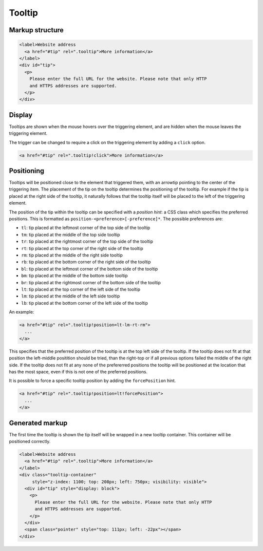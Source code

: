Tooltip
=======

Markup structure
----------------

.. code-block:: html

   <label>Website address
     <a href="#tip" rel=".tooltip">More information</a>
   </label>
   <div id="tip">
     <p>
       Please enter the full URL for the website. Please note that only HTTP
       and HTTPS addresses are supported.
     </p>
   </div>

Display
-------
Tooltips are shown when the mouse hovers over the triggering element, and
are hidden when the mouse leaves the triggering element.

The trigger can be changed to require a click on the triggering element by
adding a ``click`` option.

.. code-block:: html

   <a href="#tip" rel=".tooltip!click">More information</a>


Positioning
-----------
Tooltips will be positioned close to the element that triggered them, with
an arrowtip pointing to the center of the triggering item. The placement
of the tip on the tooltip determines the positioning of the tooltip. For
example if the tip is placed at the right side of the tooltip, it naturally
follows that the tooltip itself will be placed to the left of the triggering
element.

The position of the tip within the tooltip can be specified with a
*position hint*: a CSS class which specifies the preferred positions. This
is formatted as ``position-<preference>[-preference]*``. The possible
preferences are:

* ``tl``: tip placed at the leftmost corner of the top side of the tooltip
* ``tm``: tip placed at the middle of the top side tooltip
* ``tr``: tip placed at the rightmost corner of the top side of the tooltip
* ``rt``: tip placed at the top corner of the right side of the tooltip
* ``rm``: tip placed at the middle of the right side tooltip
* ``rb``: tip placed at the bottom corner of the right side of the tooltip
* ``bl``: tip placed at the leftmost corner of the bottom side of the tooltip
* ``bm``: tip placed at the middle of the bottom side tooltip
* ``br``: tip placed at the rightmost corner of the bottom side of the tooltip
* ``lt``: tip placed at the top corner of the left side of the tooltip
* ``lm``: tip placed at the middle of the left side tooltip
* ``lb``: tip placed at the bottom corner of the left side of the tooltip

An example:

.. code-block:: html

   <a href="#tip" rel=".tooltip!position=lt-lm-rt-rm">
     ...
   </a>

This specifies that the preferred position of the tooltip is at the top
left side of the tooltip. If the tooltip does not fit at that position
the left-middle positition should be tried, than the right-top or if
all previous options failed the middle of the right side. If the tooltip does
not fit at any none of the prefererred positions the tooltip will be
positioned at the location that has the most space, even if this is not
one of the preferred positions.

It is possible to force a specific tooltip position by adding the
``forcePosition`` hint.

.. code-block::  html

   <a href="#tip" rel=".tooltip!position=lt!forcePosition">
     ...
   </a>

Generated markup
----------------

The first time the tooltip is shown the tip itself will be wrapped in a
new tooltip container. This container will be positioned correctly.

.. code-block:: html

   <label>Website address
     <a href="#tip" rel=".tooltip">More information</a>
   </label>
   <div class="tooltip-container"
        style="z-index: 1100; top: 208px; left: 750px; visibility: visible">
     <div id="tip" style="display: block">
       <p>
         Please enter the full URL for the website. Please note that only HTTP
         and HTTPS addresses are supported.
       </p>
     </div>
     <span class="pointer" style="top: 111px; left: -22px"></span>
   </div>

